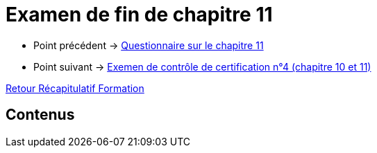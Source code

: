 = Examen de fin de chapitre 11

* Point précédent -> xref:Formation1/Chapitre-11/questionnaire.adoc[Questionnaire sur le chapitre 11]
* Point suivant -> xref:Formation1/Chapitre-11/examen-controle-certification.adoc[Exemen de contrôle de certification n°4 (chapitre 10 et 11)]

xref:Formation1/index.adoc[Retour Récapitulatif Formation]

== Contenus